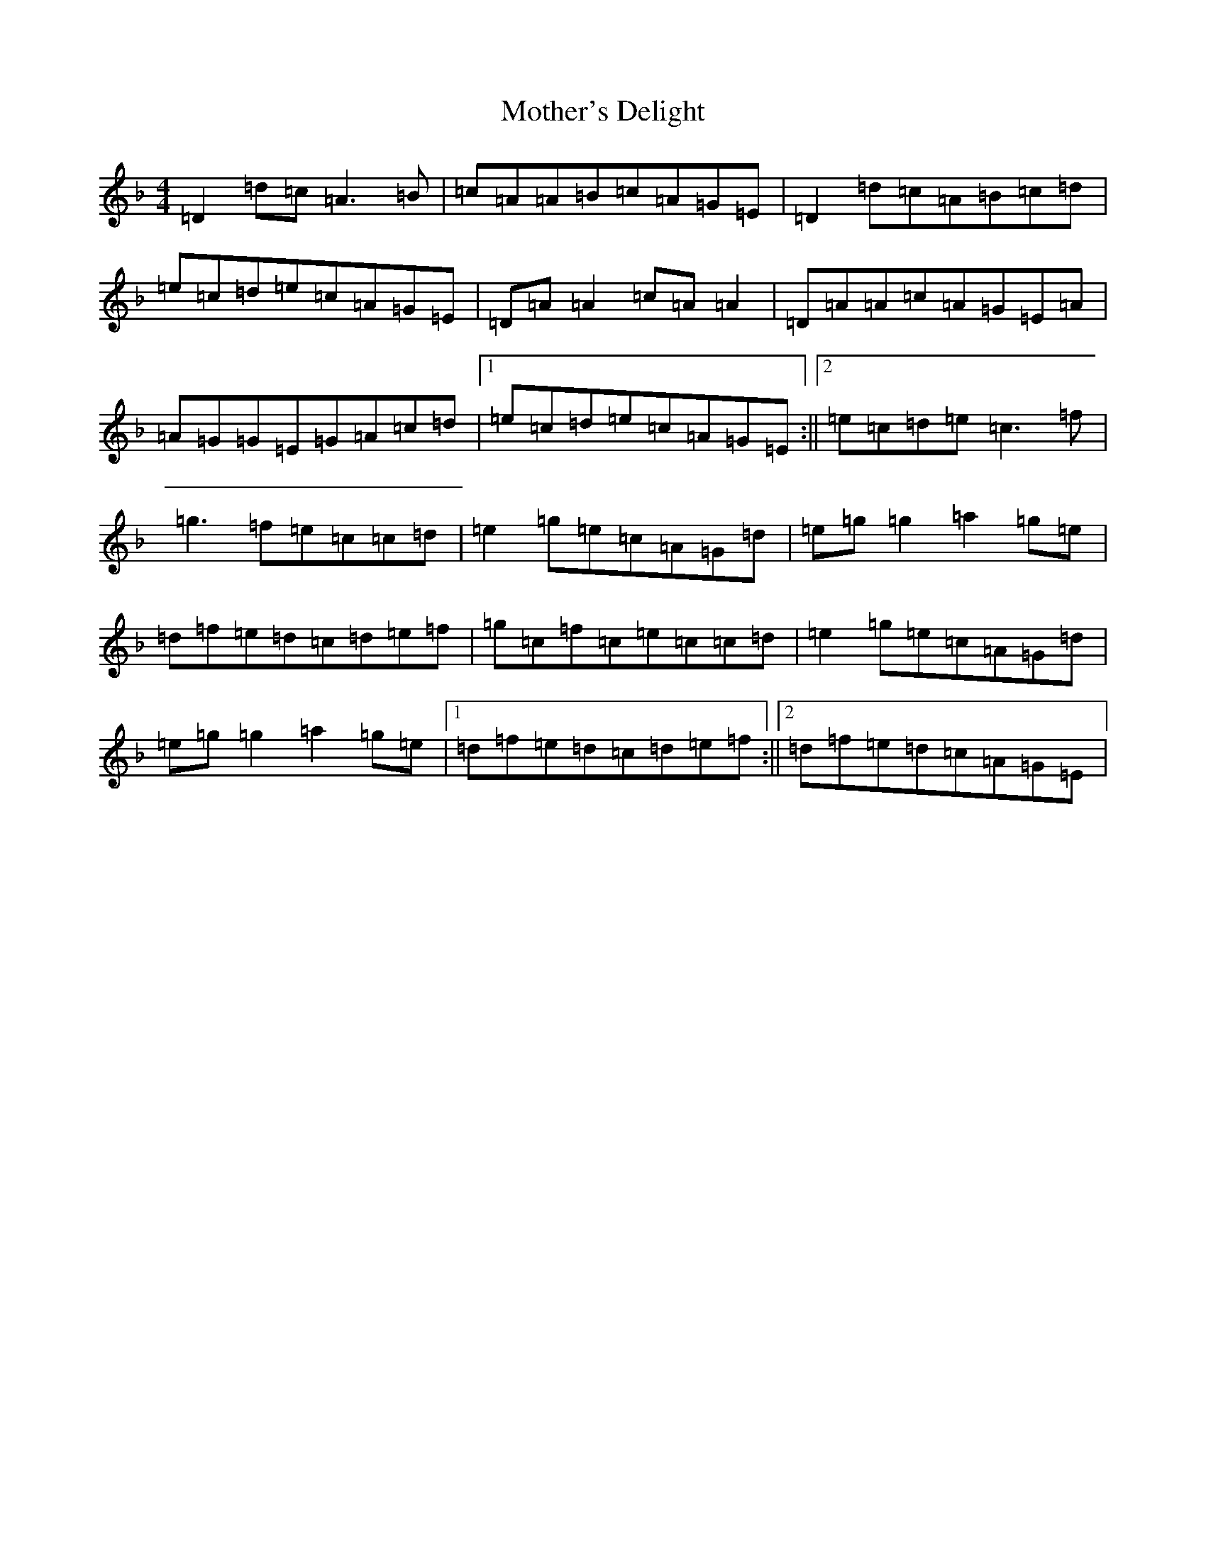 X: 752
T: Mother's Delight
S: https://thesession.org/tunes/257#setting41419
Z: G Mixolydian
R: reel
M:4/4
L:1/8
K: C Mixolydian
=D2=d=c=A3=B|=c=A=A=B=c=A=G=E|=D2=d=c=A=B=c=d|=e=c=d=e=c=A=G=E|=D=A=A2=c=A=A2|=D=A=A=c=A=G=E=A|=A=G=G=E=G=A=c=d|1=e=c=d=e=c=A=G=E:||2=e=c=d=e=c3=f|=g3=f=e=c=c=d|=e2=g=e=c=A=G=d|=e=g=g2=a2=g=e|=d=f=e=d=c=d=e=f|=g=c=f=c=e=c=c=d|=e2=g=e=c=A=G=d|=e=g=g2=a2=g=e|1=d=f=e=d=c=d=e=f:||2=d=f=e=d=c=A=G=E|